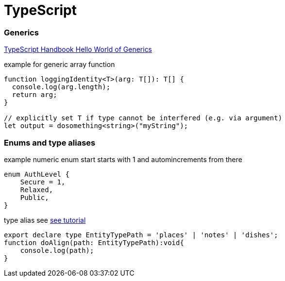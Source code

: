 = TypeScript

:toc:

=== Generics

https://www.typescriptlang.org/docs/handbook/generics.html[TypeScript Handbook Hello World of Generics]

.example for generic array function
[source,typescript]
----
function loggingIdentity<T>(arg: T[]): T[] {
  console.log(arg.length);
  return arg;
}

// explicitly set T if type cannot be interfered (e.g. via argument)
let output = dosomething<string>("myString");
----

=== Enums and type aliases


// explicitly set T if type cannot be interferex

.example numeric enum start starts with 1 and automincrements from there
[source,typescript]
----
enum AuthLevel {
    Secure = 1,
    Relaxed,
    Public,
}
----
.type alias see https://www.logicbig.com/tutorials/misc/typescript/type-aliases.html[see tutorial]
[source,typescript]
----
export declare type EntityTypePath = 'places' | 'notes' | 'dishes';
function doAlign(path: EntityTypePath):void{
    console.log(path);
}
----
